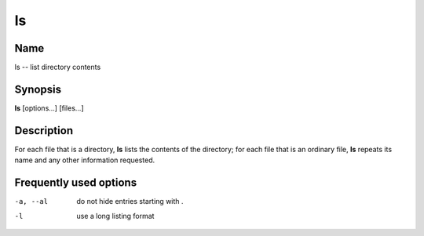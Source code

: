 .. _command-ls:

ls
==

Name
----

ls -- list directory contents

Synopsis
--------

**ls** [options...] [files...]

Description
-----------

For each file that is a directory, **ls** lists the contents of the
directory; for each file that is an ordinary file, **ls** repeats
its name and any other information requested.

Frequently used options
-----------------------

-a, --al
    do not hide entries starting with .

-l
    use a long listing format



